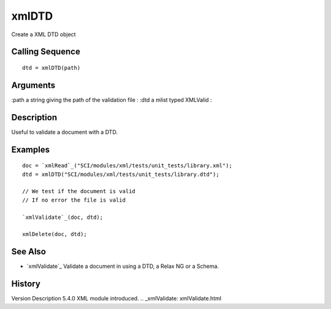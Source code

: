 


xmlDTD
======

Create a XML DTD object



Calling Sequence
~~~~~~~~~~~~~~~~


::

    dtd = xmlDTD(path)




Arguments
~~~~~~~~~

:path a string giving the path of the validation file
: :dtd a mlist typed XMLValid
:



Description
~~~~~~~~~~~

Useful to validate a document with a DTD.



Examples
~~~~~~~~


::

    doc = `xmlRead`_("SCI/modules/xml/tests/unit_tests/library.xml");
    dtd = xmlDTD("SCI/modules/xml/tests/unit_tests/library.dtd");
    
    // We test if the document is valid
    // If no error the file is valid
    
    `xmlValidate`_(doc, dtd);
    
    xmlDelete(doc, dtd);




See Also
~~~~~~~~


+ `xmlValidate`_ Validate a document in using a DTD, a Relax NG or a
  Schema.




History
~~~~~~~
Version Description 5.4.0 XML module introduced.
.. _xmlValidate: xmlValidate.html


